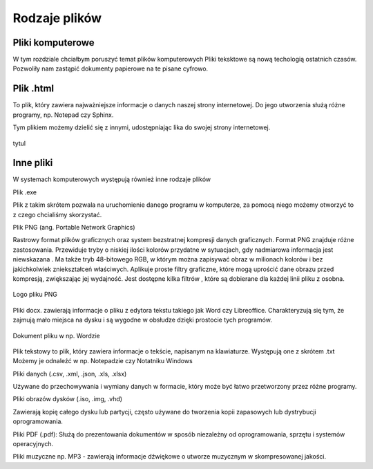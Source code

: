 
Rodzaje plików
===============

Pliki  komputerowe
---------------------

W tym rozdziale chciałbym poruszyć temat plików komputerowych
Pliki teksktowe są nową techologią ostatnich czasów. 
Pozwoliły nam zastąpić dokumenty papierowe na te pisane cyfrowo.

Plik  .html
--------------

To plik, który zawiera najważniejsze informacje o danych naszej strony internetowej.
Do jego utworzenia służą różne programy, np. Notepad czy Sphinx.

Tym plikiem możemy dzielić się z innymi, udostępniając lika do swojej strony internetowej.


.. figure:: ./img/pobierz.jfif
   :align: center

   tytul

Inne pliki
---------------

W systemach komputerowych występują również inne rodzaje plików

Plik .exe

Plik z takim skrótem pozwala na uruchomienie danego programu w komputerze, za pomocą niego możemy otworzyć to z czego chcialiśmy skorzystać.


Plik PNG (ang. Portable Network Graphics) 

Rastrowy format plików graficznych oraz system bezstratnej kompresji danych graficznych.
Format PNG znajduje różne zastosowania. Przewiduje tryby o niskiej ilości kolorów  przydatne w sytuacjach, gdy nadmiarowa informacja jest niewskazana . Ma także tryb 48-bitowego RGB, w którym można zapisywać obraz w milionach kolorów i bez jakichkolwiek zniekształceń właściwych.
Aplikuje proste filtry graficzne, które mogą uprościć dane obrazu przed kompresją, zwiększając jej wydajność. Jest dostępne kilka filtrów , które są dobierane dla każdej linii pliku z osobna.

.. figure:: ./img/images.png
   :align: center

   Logo pliku PNG

Pliki docx. zawierają informacje o pliku z edytora tekstu takiego jak Word czy Libreoffice.
Charakteryzują się tym, że zajmują mało miejsca na dysku i są wygodne w obsłudze dzięki prostocie tych programów.

.. figure:: ./img/pobierz.png
   :align: center

   Dokument pliku w np. Wordzie

Plik  tekstowy to plik, który zawiera informacje o tekście, napisanym na klawiaturze.
Występują one z skrótem .txt
Możemy je odnaleźć w np. Notepadzie czy Notatniku Windows

.. ..figure:: ./img/imagestxt.png
..   :align: center

..   Plik txt

Pliki danych (.csv, .xml, .json, .xls, .xlsx)

Używane do przechowywania i wymiany danych w formacie, który może być łatwo przetworzony przez różne programy.

Pliki obrazów dysków (.iso, .img, .vhd) 

Zawierają kopię całego dysku lub partycji, często używane do tworzenia kopii zapasowych lub dystrybucji oprogramowania.

Pliki PDF (.pdf): 
Służą do prezentowania dokumentów w sposób niezależny od oprogramowania, sprzętu i systemów operacyjnych.

Pliki muzyczne np. MP3 - zawierają informacje dźwiękowe o utworze muzycznym w skompresowanej jakości.


